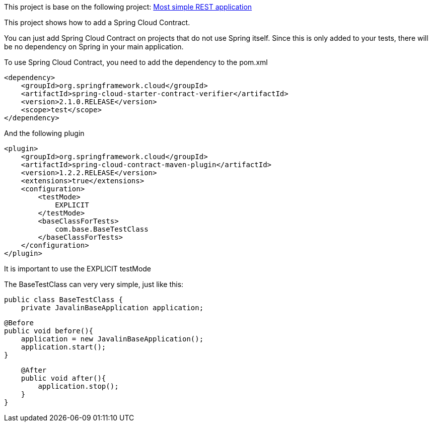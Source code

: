 This project is base on the following project: link:https://github.com/robbertvdzon/javalinsamples/tree/master/javalin_base[Most simple REST application] +

This project shows how to add a Spring Cloud Contract.

You can just add Spring Cloud Contract on projects that do not use Spring itself. Since this is only added to
your tests, there will be no dependency on Spring in your main application.

To use Spring Cloud Contract, you need to add the dependency to the pom.xml
[code]
        <dependency>
            <groupId>org.springframework.cloud</groupId>
            <artifactId>spring-cloud-starter-contract-verifier</artifactId>
            <version>2.1.0.RELEASE</version>
            <scope>test</scope>
        </dependency>

And the following plugin
[code]
            <plugin>
                <groupId>org.springframework.cloud</groupId>
                <artifactId>spring-cloud-contract-maven-plugin</artifactId>
                <version>1.2.2.RELEASE</version>
                <extensions>true</extensions>
                <configuration>
                    <testMode>
                        EXPLICIT
                    </testMode>
                    <baseClassForTests>
                        com.base.BaseTestClass
                    </baseClassForTests>
                </configuration>
            </plugin>


It is important to use the EXPLICIT testMode

The BaseTestClass can very very simple, just like this:
[source, java]
public class BaseTestClass {
    private JavalinBaseApplication application;

    @Before
    public void before(){
        application = new JavalinBaseApplication();
        application.start();
    }

    @After
    public void after(){
        application.stop();
    }
}